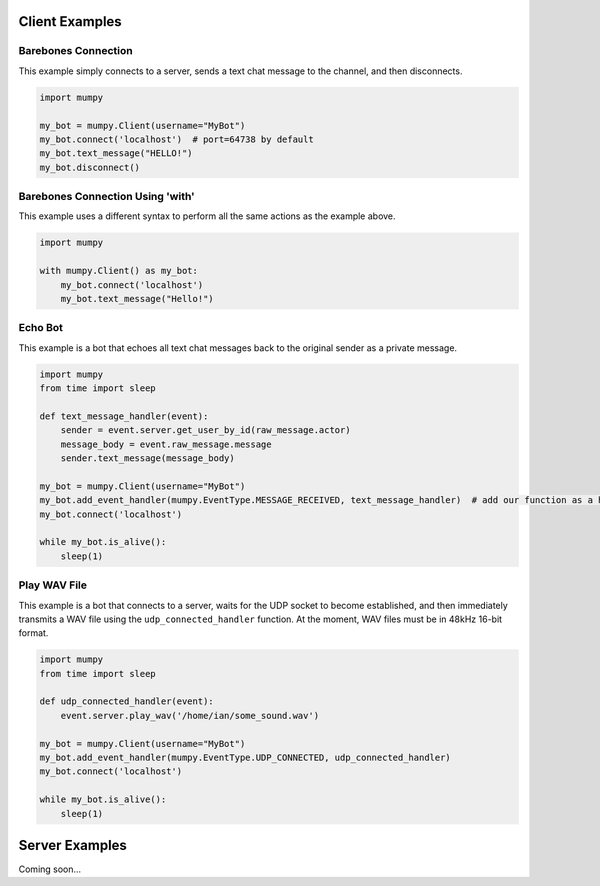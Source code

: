 Client Examples
===============

Barebones Connection
--------------------

This example simply connects to a server, sends a text chat message to the channel, and then disconnects.

.. code:: python

    import mumpy

    my_bot = mumpy.Client(username="MyBot")
    my_bot.connect('localhost')  # port=64738 by default
    my_bot.text_message("HELLO!")
    my_bot.disconnect()

Barebones Connection Using 'with'
---------------------------------

This example uses a different syntax to perform all the same actions as the example above.

.. code:: python

    import mumpy

    with mumpy.Client() as my_bot:
        my_bot.connect('localhost')
        my_bot.text_message("Hello!")

Echo Bot
--------

This example is a bot that echoes all text chat messages back to the original sender as a private message.

.. code:: python

    import mumpy
    from time import sleep

    def text_message_handler(event):
        sender = event.server.get_user_by_id(raw_message.actor)
        message_body = event.raw_message.message
        sender.text_message(message_body)

    my_bot = mumpy.Client(username="MyBot")
    my_bot.add_event_handler(mumpy.EventType.MESSAGE_RECEIVED, text_message_handler)  # add our function as a handler for MESSAGE_RECEIVED events
    my_bot.connect('localhost')

    while my_bot.is_alive():
        sleep(1)

Play WAV File
-------------

This example is a bot that connects to a server, waits for the UDP socket to become established, and then immediately transmits a WAV file
using the ``udp_connected_handler`` function. At the moment, WAV files must be in 48kHz 16-bit format.

.. code:: python

    import mumpy
    from time import sleep

    def udp_connected_handler(event):
        event.server.play_wav('/home/ian/some_sound.wav')

    my_bot = mumpy.Client(username="MyBot")
    my_bot.add_event_handler(mumpy.EventType.UDP_CONNECTED, udp_connected_handler)
    my_bot.connect('localhost')

    while my_bot.is_alive():
        sleep(1)

Server Examples
===============

Coming soon...